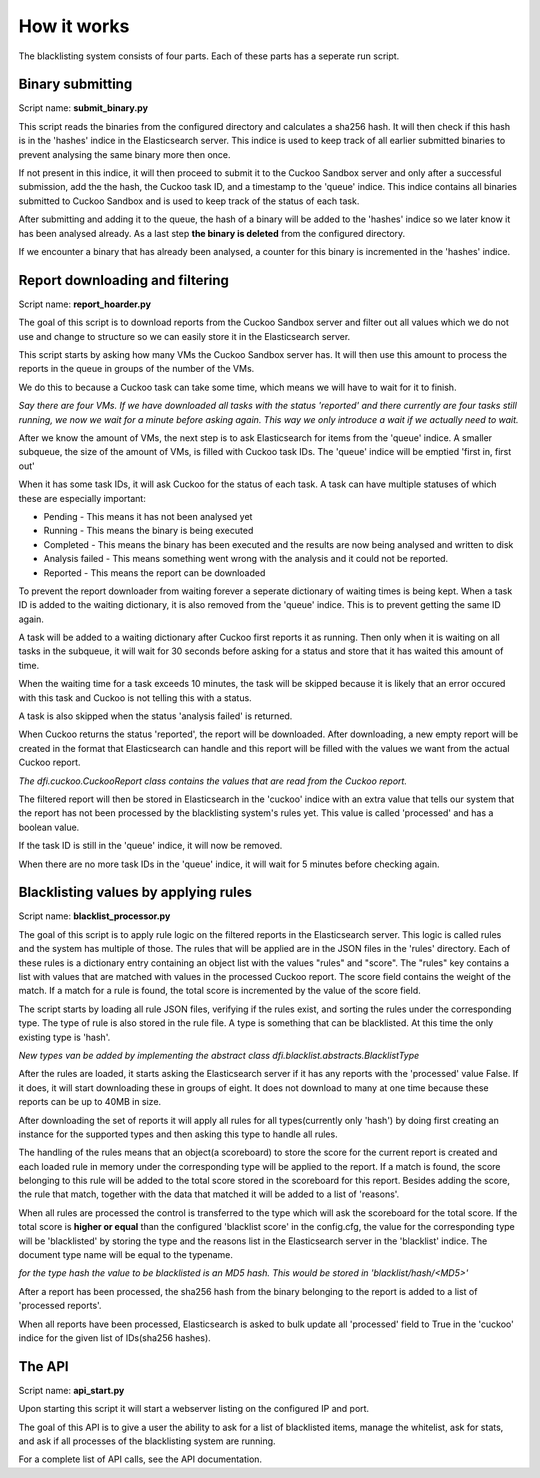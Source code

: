How it works
============
The blacklisting system consists of four parts. Each of these parts has a
seperate run script.

Binary submitting
-----------------

Script name: **submit_binary.py**

This script reads the binaries from the configured directory and calculates a sha256 hash.
It will then check if this hash is in the 'hashes' indice in the Elasticsearch server.
This indice is used to keep track of all earlier submitted binaries to prevent analysing the same
binary more then once.

If not present in this indice, it will then proceed to submit it to the Cuckoo Sandbox server and only
after a successful submission, add the the hash, the Cuckoo task ID, and a timestamp to the 'queue' indice.
This indice contains all binaries submitted to Cuckoo Sandbox and is used to keep track of the status of
each task.

After submitting and adding it to the queue, the hash of a binary will be added to the 'hashes' indice
so we later know it has been analysed already. As a last step **the binary is deleted** from the configured
directory.

If we encounter a binary that has already been analysed, a counter for this binary is incremented
in the 'hashes' indice.


Report downloading and filtering
--------------------------------

Script name: **report_hoarder.py**

The goal of this script is to download reports from the Cuckoo Sandbox server and filter out
all values which we do not use and change to structure so we can easily store it in the Elasticsearch
server.

This script starts by asking how many VMs the Cuckoo Sandbox server has. It will then use this amount to process
the reports in the queue in groups of the number of the VMs.

We do this to because a Cuckoo task can take some time, which means we will have to wait for it to finish.

*Say there are four VMs. If we have downloaded all tasks with the status 'reported' and there currently are
four tasks still running, we now we wait for a minute before asking again. This way we only introduce a wait
if we actually need to wait.*

After we know the amount of VMs, the next step is to ask Elasticsearch for items from the 'queue' indice.
A smaller subqueue, the size of the amount of VMs, is filled with Cuckoo task IDs. The 'queue' indice
will be emptied 'first in, first out'

When it has some task IDs, it will ask Cuckoo for the status of each task. A task can have multiple statuses of
which these are especially important:

- Pending - This means it has not been analysed yet
- Running - This means the binary is being executed
- Completed - This means the binary has been executed and the results are now being analysed and written to disk
- Analysis failed - This means something went wrong with the analysis and it could not be reported.
- Reported - This means the report can be downloaded

To prevent the report downloader from waiting forever a seperate dictionary of waiting times is being kept.
When a task ID is added to the waiting dictionary, it is also removed from the 'queue' indice. This is to prevent
getting the same ID again.

A task will be added to a waiting dictionary after Cuckoo first reports it as running. Then only when it is waiting
on all tasks in the subqueue, it will wait for 30 seconds before asking for a status and store that it has waited this amount 
of time.

When the waiting time for a task exceeds 10 minutes, the task will be skipped because it is likely that an error occured with this
task and Cuckoo is not telling this with a status.

A task is also skipped when the status 'analysis failed' is returned.

When Cuckoo returns the status 'reported', the report will be downloaded. After downloading,
a new empty report will be created in the format that Elasticsearch can handle and this report
will be filled with the values we want from the actual Cuckoo report.

*The dfi.cuckoo.CuckooReport class contains the values that are read from the Cuckoo report.*

The filtered report will then be stored in Elasticsearch in the 'cuckoo' indice with an extra value that tells our system
that the report has not been processed by the blacklisting system's rules yet. This value is called 'processed' and has
a boolean value.

If the task ID is still in the 'queue' indice, it will now be removed.

When there are no more task IDs in the 'queue' indice, it will wait for 5 minutes before checking again.


Blacklisting values by applying rules
-------------------------------------

Script name: **blacklist_processor.py**

The goal of this script is to apply rule logic on the filtered reports in the Elasticsearch server. This logic is called rules
and the system has multiple of those. The rules that will be applied are in the JSON files in the 'rules' directory.
Each of these rules is a dictionary entry containing an object list with the values "rules" and "score".
The "rules" key contains a list
with values that are matched with values in the processed Cuckoo report. The score field contains the weight of the match. If a match
for a rule is found, the total score is incremented by the value of the score field.

The script starts by loading all rule JSON files, verifying if the rules exist, and sorting the rules under the corresponding type.
The type of rule is also stored in the rule file. A type is something that can be blacklisted.
At this time the only existing type is 'hash'.

*New types van be added by implementing the abstract class dfi.blacklist.abstracts.BlacklistType*

After the rules are loaded, it starts asking the Elasticsearch server if it has any reports with the 'processed' value False. If it does, it will start downloading these in
groups of eight. It does not download to many at one time because these reports can be up to 40MB in size.

After downloading the set of reports it will apply all rules for all types(currently only 'hash') by doing first
creating an instance for the supported types and then asking this type to handle all rules.


The handling of the rules means that an object(a scoreboard) to store the score for the current report is created and 
each loaded rule in memory under the corresponding type will be applied to the report.
If a match is found, the score belonging to this rule will be added to the total score stored in the scoreboard for this report. Besides
adding the score, the rule that match, together with the data that matched it will be added to a list of 'reasons'.

When all rules are processed the control is transferred to the type which will ask the scoreboard for the total score. If
the total score is **higher or equal** than the configured 'blacklist score' in the config.cfg, the value for the corresponding type
will be 'blacklisted' by storing the type and the reasons list in the Elasticsearch server in the 'blacklist' indice. The document type
name will be equal to the typename.

*for the type hash the value to be blacklisted is an MD5 hash. This would be stored in 'blacklist/hash/<MD5>'*

After a report has been processed, the sha256 hash from the binary belonging to the report is added to a list of 'processed reports'.

When all reports have been processed, Elasticsearch is asked to bulk update all 'processed' field to True in the 'cuckoo' indice for the given list of IDs(sha256 hashes).

The API
-------

Script name: **api_start.py**

Upon starting this script it will start a webserver listing on the configured IP and port.

The goal of this API is to give a user the ability to ask for a list of blacklisted items, manage the whitelist, ask for
stats, and ask if all processes of the blacklisting system are running.

For a complete list of API calls, see the API documentation.

